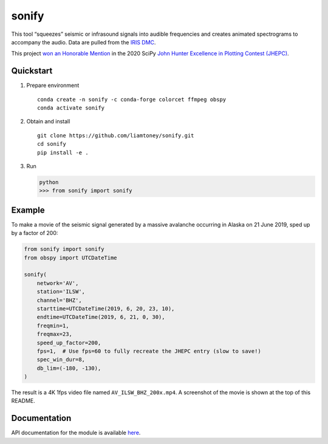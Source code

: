 sonify
======

|badge|

This tool “squeezes” seismic or infrasound signals into audible frequencies and
creates animated spectrograms to accompany the audio. Data are pulled from the
`IRIS DMC <https://ds.iris.edu/ds/nodes/dmc/>`__.

|screenshot|

This project `won an Honorable Mention
<https://jhepc.github.io/2020/entry_11/index.html>`__ in the 2020 SciPy `John
Hunter Excellence in Plotting Contest (JHEPC) <https://jhepc.github.io/>`__.

Quickstart
----------

1. Prepare environment

   ::

      conda create -n sonify -c conda-forge colorcet ffmpeg obspy
      conda activate sonify

2. Obtain and install

   ::

      git clone https://github.com/liamtoney/sonify.git
      cd sonify
      pip install -e .

3. Run

   .. code:: python

      python
      >>> from sonify import sonify

Example
-------

To make a movie of the seismic signal generated by a massive avalanche
occurring in Alaska on 21 June 2019, sped up by a factor of 200:

.. ~BEGIN~
.. code:: python

   from sonify import sonify
   from obspy import UTCDateTime

   sonify(
       network='AV',
       station='ILSW',
       channel='BHZ',
       starttime=UTCDateTime(2019, 6, 20, 23, 10),
       endtime=UTCDateTime(2019, 6, 21, 0, 30),
       freqmin=1,
       freqmax=23,
       speed_up_factor=200,
       fps=1,  # Use fps=60 to fully recreate the JHEPC entry (slow to save!)
       spec_win_dur=8,
       db_lim=(-180, -130),
   )
.. ~END~

The result is a 4K 1fps video file named ``AV_ILSW_BHZ_200x.mp4``. A screenshot
of the movie is shown at the top of this README.

Documentation
-------------

API documentation for the module is available
`here <https://sonify.readthedocs.io/en/latest/sonify.html>`__.

.. |badge| image:: https://readthedocs.org/projects/sonify/badge/?version=latest
   :target: https://sonify.readthedocs.io/

.. |screenshot| image:: screenshot.png
